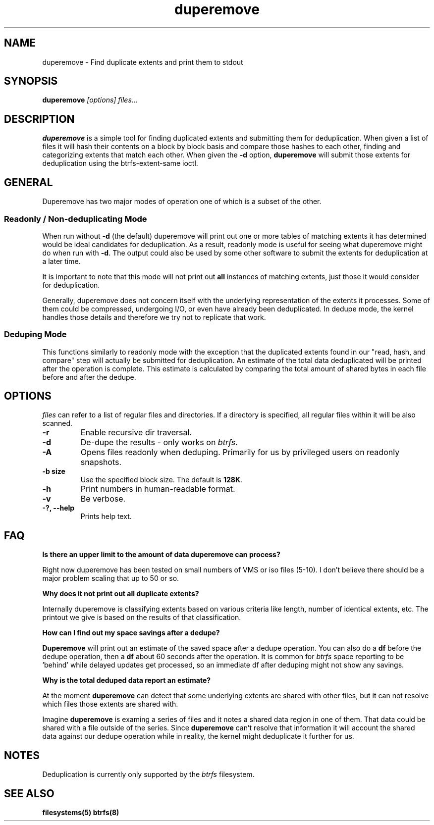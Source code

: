 .TH "duperemove" "8" "March 2014" "Version 0.04"
.SH "NAME"
duperemove \- Find duplicate extents and print them to stdout
.SH "SYNOPSIS"
\fBduperemove\fR \fI[options]\fR \fIfiles...\fI
.SH "DESCRIPTION"
.PP
\fBduperemove\fR is a simple tool for finding duplicated extents and
submitting them for deduplication. When given a list of files it will
hash their contents on a block by block basis and compare those hashes
to each other, finding and categorizing extents that match each
other. When given the \fB-d\fR option, \fBduperemove\fR will submit those
extents for deduplication using the btrfs-extent-same ioctl.

.SH "GENERAL"
Duperemove has two major modes of operation one of which is a subset
of the other.

.SS "Readonly / Non-deduplicating Mode"

When run without \fB-d\fR (the default) duperemove will print out one or
more tables of matching extents it has determined would be ideal
candidates for deduplication. As a result, readonly mode is useful for
seeing what duperemove might do when run with \fB-d\fR. The output could
also be used by some other software to submit the extents for
deduplication at a later time.

It is important to note that this mode will not print out \fBall\fR
instances of matching extents, just those it would consider for
deduplication.

Generally, duperemove does not concern itself with the underlying
representation of the extents it processes. Some of them could be
compressed, undergoing I/O, or even have already been deduplicated. In
dedupe mode, the kernel handles those details and therefore we try not
to replicate that work.

.SS "Deduping Mode"

This functions similarly to readonly mode with the exception that the
duplicated extents found in our "read, hash, and compare" step will
actually be submitted for deduplication. An estimate of the total data
deduplicated will be printed after the operation is complete. This
estimate is calculated by comparing the total amount of shared bytes
in each file before and after the dedupe.

.SH "OPTIONS"
\fIfiles\fR can refer to a list of regular files and directories. If a
directory is specified, all regular files within it will be also
scanned.

.TP
\fB\-r\fR
Enable recursive dir traversal.

.TP
\fB\-d\fR
De-dupe the results - only works on \fIbtrfs\fR.
.TP

\fB\-A\fR
Opens files readonly when deduping. Primarily for us by privileged
users on readonly snapshots.

.TP
\fB\-b size\fR
Use the specified block size. The default is \fB128K\fR.

.TP
\fB\-h\fR
Print numbers in human-readable format.

.TP
\fB\-v\fR
Be verbose.

.TP
\fB\-?, --help\fR
Prints help text.

.SH "FAQ"

.B "Is there an upper limit to the amount of data duperemove can process?"

Right now duperemove has been tested on small numbers of VMS or iso
files (5-10). I don't believe there should be a major problem scaling
that up to 50 or so.

.B "Why does it not print out all duplicate extents?"

Internally duperemove is classifying extents based on various criteria
like length, number of identical extents, etc. The printout we give is
based on the results of that classification.

.B "How can I find out my space savings after a dedupe?"

\fBDuperemove\fR will print out an estimate of the saved space after a
dedupe operation. You can also do a \fBdf\fR before the dedupe
operation, then a \fBdf\fR about 60 seconds after the operation. It is
common for \fIbtrfs\fR space reporting to be 'behind' while delayed
updates get processed, so an immediate df after deduping might not
show any savings.

.B "Why is the total deduped data report an estimate?"

At the moment \fBduperemove\fR can detect that some underlying extents are
shared with other files, but it can not resolve which files those
extents are shared with.

Imagine \fBduperemove\fR is examing a series of files and it notes a
shared data region in one of them. That data could be shared with a
file outside of the series. Since \fBduperemove\fR can't resolve that
information it will account the shared data against our dedupe
operation while in reality, the kernel might deduplicate it further
for us.

.SH "NOTES"
Deduplication is currently only supported by the \fIbtrfs\fR filesystem.

.SH "SEE ALSO"
.BR filesystems(5)
.BR btrfs(8)
